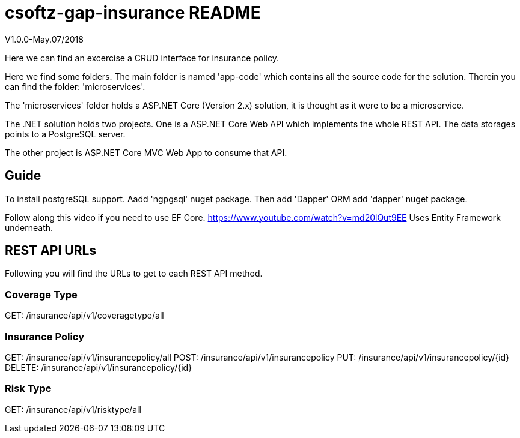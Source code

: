 = csoftz-gap-insurance README

V1.0.0-May.07/2018

Here we can find an excercise a CRUD interface for insurance policy.

Here we find some folders.
The main folder is named 'app-code' which contains all the source code for the solution.
Therein you can find the folder: 'microservices'.

The 'microservices' folder holds a ASP.NET Core (Version 2.x) solution, it is
thought as it were to be a microservice.

The .NET solution holds two projects. One is a ASP.NET Core Web API which implements
the whole REST API. The data storages points to a PostgreSQL server.

The other project is ASP.NET Core MVC Web App to consume that API.

== Guide

To install postgreSQL support.
Aadd 'ngpgsql' nuget package.
Then add 'Dapper' ORM add 'dapper' nuget package.

Follow along this video if you need to use EF Core.
https://www.youtube.com/watch?v=md20lQut9EE Uses Entity Framework underneath.

== REST API URLs
Following you will find the URLs to get to each REST API method.

=== Coverage Type
GET: /insurance/api/v1/coveragetype/all

=== Insurance Policy
GET:    /insurance/api/v1/insurancepolicy/all
POST:   /insurance/api/v1/insurancepolicy
PUT:    /insurance/api/v1/insurancepolicy/{id}
DELETE: /insurance/api/v1/insurancepolicy/{id}

=== Risk Type
GET: /insurance/api/v1/risktype/all
